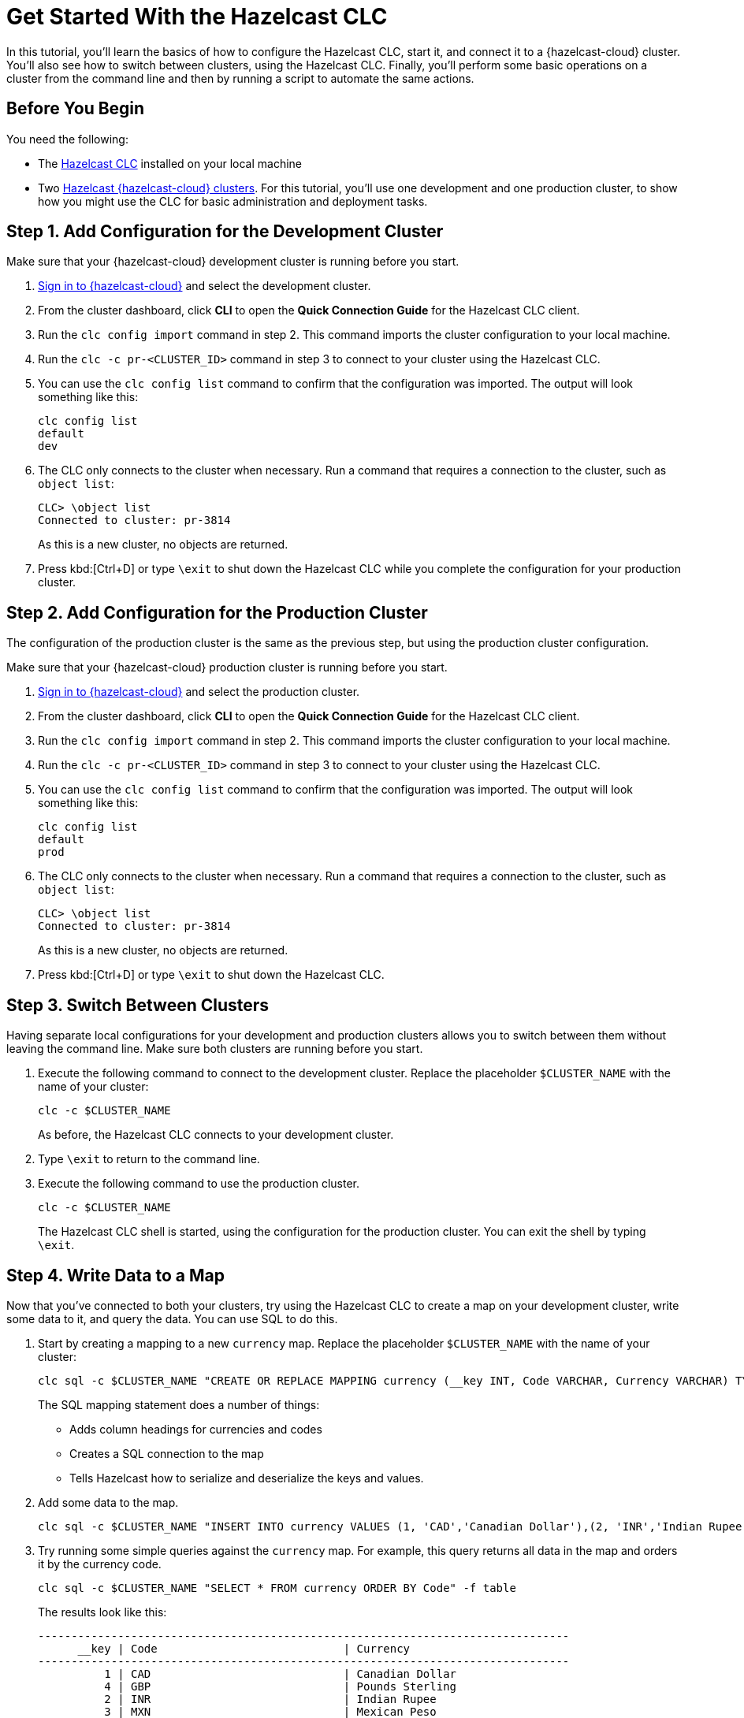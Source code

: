 = Get Started With the Hazelcast CLC
:description: In this tutorial, you'll learn the basics of how to configure the Hazelcast CLC, start it, and connect it to a {hazelcast-cloud} cluster. You'll also see how to switch between clusters, using the Hazelcast CLC. Finally, you'll perform some basic operations on a cluster from the command line and then by running a script to automate the same actions.

{description}

== Before You Begin

You need the following:

- The xref:install-clc.adoc[Hazelcast CLC] installed on your local machine
- Two xref:cloud:ROOT:create-serverless-cluster.adoc[Hazelcast {hazelcast-cloud} clusters]. For this tutorial, you'll use one development and one production cluster, to show how you might use the CLC for basic administration and deployment tasks.


[[step-1-dev-configure]]
== Step 1. Add Configuration for the Development Cluster

Make sure that your {hazelcast-cloud} development cluster is running before you start.

. link:https://viridian.hazelcast.com/[Sign in to {hazelcast-cloud}] and select the development cluster.

. From the cluster dashboard, click *CLI* to open the *Quick Connection Guide* for the Hazelcast CLC client.

. Run the `clc config import` command in step 2. This command imports the cluster configuration to your local machine.

. Run the `clc -c pr-<CLUSTER_ID>` command in step 3 to connect to your cluster using the Hazelcast CLC.
+
. You can use the `clc config list` command to confirm that the configuration was imported. The output will look something like this:
+
[source, bash]
----
clc config list
default
dev
----

+
. The CLC only connects to the cluster when necessary. Run a command that requires a connection to the cluster, such as `object list`:

+
[source, clc]
----
CLC> \object list
Connected to cluster: pr-3814
----

+
As this is a new cluster, no objects are returned.

+
. Press kbd:[Ctrl+D] or type `\exit` to shut down the Hazelcast CLC while you complete the configuration for your production cluster.

[[step-2-prod-configure]]
== Step 2. Add Configuration for the Production Cluster

The configuration of the production cluster is the same as the previous step, but using the production cluster configuration.

Make sure that your {hazelcast-cloud} production cluster is running before you start.

. link:https://viridian.hazelcast.com/[Sign in to {hazelcast-cloud}] and select the production cluster.

. From the cluster dashboard, click *CLI* to open the *Quick Connection Guide* for the Hazelcast CLC client.

. Run the `clc config import` command in step 2. This command imports the cluster configuration to your local machine.

. Run the `clc -c pr-<CLUSTER_ID>` command in step 3 to connect to your cluster using the Hazelcast CLC.
+
. You can use the `clc config list` command to confirm that the configuration was imported. The output will look something like this:
+
[source, bash]
----
clc config list
default
prod
----

+
. The CLC only connects to the cluster when necessary. Run a command that requires a connection to the cluster, such as `object list`:

+
[source, clc]
----
CLC> \object list
Connected to cluster: pr-3814
----

+
As this is a new cluster, no objects are returned.

+
. Press kbd:[Ctrl+D] or type `\exit` to shut down the Hazelcast CLC.

[[step-3-cluster-switch]]
== Step 3. Switch Between Clusters

Having separate local configurations for your development and production clusters allows you to switch between them without leaving the command line. Make sure both clusters are running before you start.

. Execute the following command to connect to the development cluster. Replace the placeholder `$CLUSTER_NAME` with the name of your cluster:
+
[source, bash]
----
clc -c $CLUSTER_NAME
----

+
As before, the Hazelcast CLC connects to your development cluster.

. Type `\exit` to return to the command line.
. Execute the following command to use the production cluster.
+
[source, bash]
----
clc -c $CLUSTER_NAME
----
+
The Hazelcast CLC shell is started, using the configuration for the production cluster. You can exit the shell by typing `\exit`.

[[step-4-write-data]]
== Step 4. Write Data to a Map

Now that you've connected to both your clusters, try using the Hazelcast CLC to create a map on your development cluster, write some data to it, and query the data. You can use SQL to do this.

. Start by creating a mapping to a new `currency` map. Replace the placeholder `$CLUSTER_NAME` with the name of your cluster:
+
[source,shell]
----
clc sql -c $CLUSTER_NAME "CREATE OR REPLACE MAPPING currency (__key INT, Code VARCHAR, Currency VARCHAR) TYPE IMap OPTIONS('keyFormat'='int', 'valueFormat'='json-flat');"
----
+
The SQL mapping statement does a number of things:

** Adds column headings for currencies and codes
** Creates a SQL connection to the map
** Tells Hazelcast how to serialize and deserialize the keys and values.

. Add some data to the map.
+
[source,shell]
----
clc sql -c $CLUSTER_NAME "INSERT INTO currency VALUES (1, 'CAD','Canadian Dollar'),(2, 'INR','Indian Rupee'),(3, 'MXN', 'Mexican Peso'),(4, 'GBP', 'Pounds Sterling'),(5, 'TRY', 'Turkish Lira'),(6, 'USD', 'United States Dollar');"
----

. Try running some simple queries against the `currency` map. For example, this query returns all data in the map and orders it by the currency code.
+
[source,shell]
----
clc sql -c $CLUSTER_NAME "SELECT * FROM currency ORDER BY Code" -f table
----
+
The results look like this:

+
[source,shell]
----
--------------------------------------------------------------------------------
      __key | Code                            | Currency
--------------------------------------------------------------------------------
          1 | CAD                             | Canadian Dollar
          4 | GBP                             | Pounds Sterling
          2 | INR                             | Indian Rupee
          3 | MXN                             | Mexican Peso
          5 | TRY                             | Turkish Lira
          6 | USD                             | United States Dollar
--------------------------------------------------------------------------------
----

[[step-6-automate]]
== Step 5. Automate Actions

When you're ready, combine the commands that you've learned about so far into a script and run them from the command line.

The script first writes the currency data to a new map called `currencydata` on a cluster.

. Copy the following commands into a script.
+
.myscript.sql
[source,sql]
----

CREATE OR REPLACE MAPPING currencydata (
  __key INT,
  Code VARCHAR,
  Currency VARCHAR
) TYPE IMap OPTIONS(
    'keyFormat'='int',
    'valueFormat'='json-flat'
);

INSERT INTO currencydata VALUES
        (1, 'CAD', 'Canadian Dollar'),
        (2, 'INR', 'Indian Rupee'),
        (3, 'MXN', 'Mexican Peso'),
        (4, 'GBP', 'Pounds Sterling'),
        (5, 'TRY', 'Turkish Lira'),
        (6, 'USD', 'United States Dollar');

SELECT * FROM currencydata ORDER BY Code;
----
+
. Save your script as `myscript.sql`.

[tabs] 
==== 
Linux and MacOS::
+ 
--
. To run the script on your development cluster, replacing the placeholder `$CLUSTER_NAME` with the name of your development cluster:
+
[source,bash]
----
cat myscript.sql | clc -c $CLUSTER_NAME
----
+
. Then, to run the script on your production cluster, execute the following command:
+
[source,bash]
----
cat myscript.sql | clc -c $CLUSTER_NAME
----

--
Windows::
+
--
. To run the script on your development cluster, replacing the placeholder `$CLUSTER_NAME` with the name of your development cluster:
+
[source,bash]
----
type myscript.sql | clc -c $CLUSTER_NAME
----
+
. Then, to run the script on your production cluster, execute the following command:
+
[source,bash]
----
type myscript.sql | clc -c $CLUSTER_NAME
----

--
====

== Step 6. Clean Up

To delete both test clusters from your account.

. link:https://viridian.hazelcast.com/[Sign in to {hazelcast-cloud}] and select a test cluster.
. Click *Delete* and confirm your deletion.


== Summary

In this tutorial, you learned how to do the following:

* Connect to a Hazelcast {hazelcast-cloud} Serverless development cluster.
* Connect to a Hazelcast {hazelcast-cloud} Serverless production cluster.
* Switch between clusters from the command line.
* Write data to a map and query the data using SQL.
* Automate commands by running a sequence of actions from a shell script.

== Learn More

Use these resources to continue learning:

- xref:configuration.adoc[].

- xref:clc-commands.adoc[].

- xref:clc-sql.adoc[].


